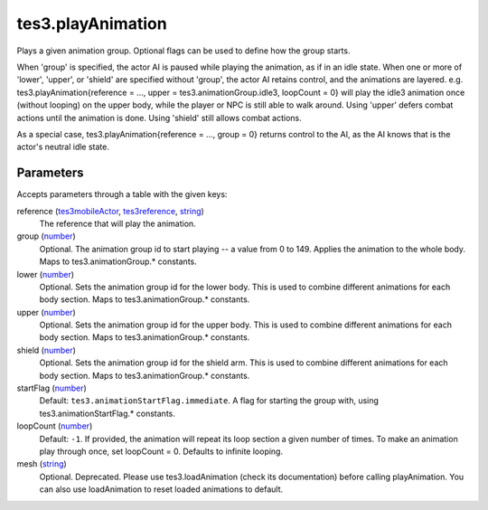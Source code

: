 tes3.playAnimation
====================================================================================================

Plays a given animation group. Optional flags can be used to define how the group starts.

When 'group' is specified, the actor AI is paused while playing the animation, as if in an idle state. When one or more of 'lower', 'upper', or 'shield' are specified without 'group', the actor AI retains control, and the animations are layered. e.g. tes3.playAnimation{reference = ..., upper = tes3.animationGroup.idle3, loopCount = 0} will play the idle3 animation once (without looping) on the upper body, while the player or NPC is still able to walk around. Using 'upper' defers combat actions until the animation is done. Using 'shield' still allows combat actions.

As a special case, tes3.playAnimation{reference = ..., group = 0} returns control to the AI, as the AI knows that is the actor's neutral idle state.

Parameters
----------------------------------------------------------------------------------------------------

Accepts parameters through a table with the given keys:

reference (`tes3mobileActor`_, `tes3reference`_, `string`_)
    The reference that will play the animation.

group (`number`_)
    Optional. The animation group id to start playing -- a value from 0 to 149. Applies the animation to the whole body. Maps to tes3.animationGroup.* constants.

lower (`number`_)
    Optional. Sets the animation group id for the lower body. This is used to combine different animations for each body section. Maps to tes3.animationGroup.* constants.

upper (`number`_)
    Optional. Sets the animation group id for the upper body. This is used to combine different animations for each body section. Maps to tes3.animationGroup.* constants.

shield (`number`_)
    Optional. Sets the animation group id for the shield arm. This is used to combine different animations for each body section. Maps to tes3.animationGroup.* constants.

startFlag (`number`_)
    Default: ``tes3.animationStartFlag.immediate``. A flag for starting the group with, using tes3.animationStartFlag.* constants.

loopCount (`number`_)
    Default: ``-1``. If provided, the animation will repeat its loop section a given number of times. To make an animation play through once, set loopCount = 0. Defaults to infinite looping.

mesh (`string`_)
    Optional. Deprecated. Please use tes3.loadAnimation (check its documentation) before calling playAnimation. You can also use loadAnimation to reset loaded animations to default.

.. _`number`: ../../../lua/type/number.html
.. _`string`: ../../../lua/type/string.html
.. _`tes3mobileActor`: ../../../lua/type/tes3mobileActor.html
.. _`tes3reference`: ../../../lua/type/tes3reference.html
